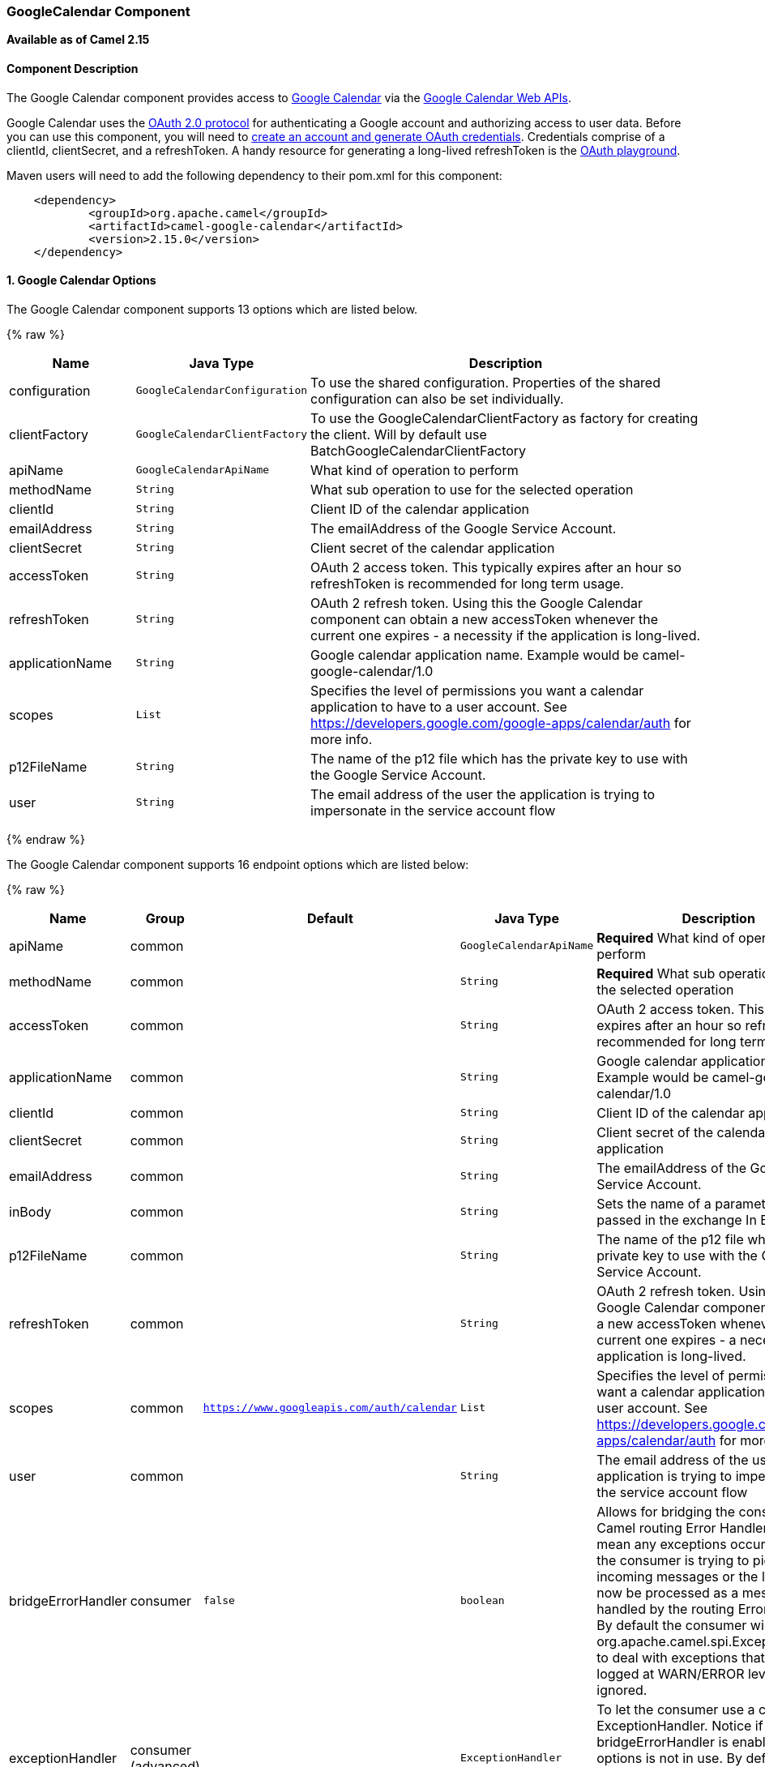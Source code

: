 [[GoogleCalendar-GoogleCalendarComponent]]
GoogleCalendar Component
~~~~~~~~~~~~~~~~~~~~~~~~

*Available as of Camel 2.15*

[[GoogleCalendar-ComponentDescription]]
Component Description
^^^^^^^^^^^^^^^^^^^^^

The Google Calendar component provides access
to http://google.com/calendar[Google Calendar] via
the https://developers.google.com/google-apps/calendar/v3/reference/[Google
Calendar Web APIs].

Google Calendar uses
the https://developers.google.com/accounts/docs/OAuth2[OAuth 2.0
protocol] for authenticating a Google account and authorizing access to
user data. Before you can use this component, you will need
to https://developers.google.com/google-apps/calendar/auth[create an
account and generate OAuth credentials]. Credentials comprise of a
clientId, clientSecret, and a refreshToken. A handy resource for
generating a long-lived refreshToken is
the https://developers.google.com/oauthplayground[OAuth playground].

Maven users will need to add the following dependency to their pom.xml
for this component:

----------------------------------------------------------
    <dependency>
            <groupId>org.apache.camel</groupId>
            <artifactId>camel-google-calendar</artifactId>
            <version>2.15.0</version>
    </dependency>
        
----------------------------------------------------------

[[GoogleCalendar-options]]
1. Google Calendar Options
^^^^^^^^^^^^^^^^^^^^^^^^^^




// component options: START
The Google Calendar component supports 13 options which are listed below.



{% raw %}
[width="100%",cols="2,1m,7",options="header"]
|=======================================================================
| Name | Java Type | Description
| configuration | GoogleCalendarConfiguration | To use the shared configuration. Properties of the shared configuration can also be set individually.
| clientFactory | GoogleCalendarClientFactory | To use the GoogleCalendarClientFactory as factory for creating the client. Will by default use BatchGoogleCalendarClientFactory
| apiName | GoogleCalendarApiName | What kind of operation to perform
| methodName | String | What sub operation to use for the selected operation
| clientId | String | Client ID of the calendar application
| emailAddress | String | The emailAddress of the Google Service Account.
| clientSecret | String | Client secret of the calendar application
| accessToken | String | OAuth 2 access token. This typically expires after an hour so refreshToken is recommended for long term usage.
| refreshToken | String | OAuth 2 refresh token. Using this the Google Calendar component can obtain a new accessToken whenever the current one expires - a necessity if the application is long-lived.
| applicationName | String | Google calendar application name. Example would be camel-google-calendar/1.0
| scopes | List | Specifies the level of permissions you want a calendar application to have to a user account. See https://developers.google.com/google-apps/calendar/auth for more info.
| p12FileName | String | The name of the p12 file which has the private key to use with the Google Service Account.
| user | String | The email address of the user the application is trying to impersonate in the service account flow
|=======================================================================
{% endraw %}
// component options: END








// endpoint options: START
The Google Calendar component supports 16 endpoint options which are listed below:

{% raw %}
[width="100%",cols="2,1,1m,1m,5",options="header"]
|=======================================================================
| Name | Group | Default | Java Type | Description
| apiName | common |  | GoogleCalendarApiName | *Required* What kind of operation to perform
| methodName | common |  | String | *Required* What sub operation to use for the selected operation
| accessToken | common |  | String | OAuth 2 access token. This typically expires after an hour so refreshToken is recommended for long term usage.
| applicationName | common |  | String | Google calendar application name. Example would be camel-google-calendar/1.0
| clientId | common |  | String | Client ID of the calendar application
| clientSecret | common |  | String | Client secret of the calendar application
| emailAddress | common |  | String | The emailAddress of the Google Service Account.
| inBody | common |  | String | Sets the name of a parameter to be passed in the exchange In Body
| p12FileName | common |  | String | The name of the p12 file which has the private key to use with the Google Service Account.
| refreshToken | common |  | String | OAuth 2 refresh token. Using this the Google Calendar component can obtain a new accessToken whenever the current one expires - a necessity if the application is long-lived.
| scopes | common | https://www.googleapis.com/auth/calendar | List | Specifies the level of permissions you want a calendar application to have to a user account. See https://developers.google.com/google-apps/calendar/auth for more info.
| user | common |  | String | The email address of the user the application is trying to impersonate in the service account flow
| bridgeErrorHandler | consumer | false | boolean | Allows for bridging the consumer to the Camel routing Error Handler which mean any exceptions occurred while the consumer is trying to pickup incoming messages or the likes will now be processed as a message and handled by the routing Error Handler. By default the consumer will use the org.apache.camel.spi.ExceptionHandler to deal with exceptions that will be logged at WARN/ERROR level and ignored.
| exceptionHandler | consumer (advanced) |  | ExceptionHandler | To let the consumer use a custom ExceptionHandler. Notice if the option bridgeErrorHandler is enabled then this options is not in use. By default the consumer will deal with exceptions that will be logged at WARN/ERROR level and ignored.
| exchangePattern | consumer (advanced) |  | ExchangePattern | Sets the exchange pattern when the consumer creates an exchange.
| synchronous | advanced | false | boolean | Sets whether synchronous processing should be strictly used or Camel is allowed to use asynchronous processing (if supported).
|=======================================================================
{% endraw %}
// endpoint options: END


[[GoogleCalendar-URIFormat]]
URI Format
^^^^^^^^^^

The GoogleCalendar Component uses the following URI format:

------------------------------------------------------------
        google-calendar://endpoint-prefix/endpoint?[options]
    
------------------------------------------------------------

Endpoint prefix can be one of:

* acl
* calendars
* channels
* colors
* events
* freebusy
* list
* settings

[[GoogleCalendar-ProducerEndpoints]]
Producer Endpoints
^^^^^^^^^^^^^^^^^^

Producer endpoints can use endpoint prefixes followed by endpoint names
and associated options described next. A shorthand alias can be used for
some endpoints. The endpoint URI MUST contain a prefix.

Endpoint options that are not mandatory are denoted by []. When there
are no mandatory options for an endpoint, one of the set of [] options
MUST be provided. Producer endpoints can also use a special option
*`inBody`* that in turn should contain the name of the endpoint option
whose value will be contained in the Camel Exchange In message.

Any of the endpoint options can be provided in either the endpoint URI,
or dynamically in a message header. The message header name must be of
the format `CamelGoogleCalendar.<option>`. Note that the `inBody` option
overrides message header, i.e. the endpoint option `inBody=option` would
override a `CamelGoogleCalendar.option` header.


[[GoogleCalendar-ConsumerEndpoints]]
Consumer Endpoints
^^^^^^^^^^^^^^^^^^

Any of the producer endpoints can be used as a consumer endpoint.
Consumer endpoints can use
http://camel.apache.org/polling-consumer.html#PollingConsumer-ScheduledPollConsumerOptions[Scheduled
Poll Consumer Options] with a `consumer.` prefix to schedule endpoint
invocation. Consumer endpoints that return an array or collection will
generate one exchange per element, and their routes will be executed
once for each exchange.

[[GoogleCalendar-MessageHeaders]]
Message Headers
^^^^^^^^^^^^^^^

Any URI option can be provided in a message header for producer
endpoints with a `CamelGoogleCalendar.` prefix.

[[GoogleCalendar-MessageBody]]
Message Body
^^^^^^^^^^^^

All result message bodies utilize objects provided by the underlying
APIs used by the GoogleCalendarComponent. Producer endpoints can specify
the option name for incoming message body in the `inBody` endpoint URI
parameter. For endpoints that return an array or collection, a consumer
endpoint will map every element to distinct messages.     
